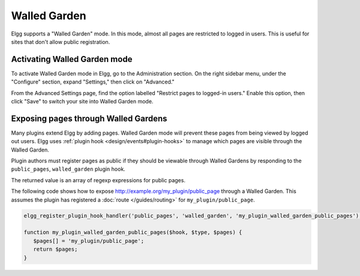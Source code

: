 Walled Garden
=============

Elgg supports a "Walled Garden" mode. In this mode, almost all pages are restricted to logged in users. This is useful for sites that don't allow public registration.

Activating Walled Garden mode
-----------------------------

To activate Walled Garden mode in Elgg, go to the Administration section. On the right sidebar menu, under the "Configure" section, expand "Settings," then click on "Advanced."

From the Advanced Settings page, find the option labelled "Restrict pages to logged-in users." Enable this option, then click "Save" to switch your site into Walled Garden mode.

Exposing pages through Walled Gardens
-------------------------------------

Many plugins extend Elgg by adding pages. Walled Garden mode will prevent these pages from being viewed by logged out users.
Elgg uses :ref:`plugin hook <design/events#plugin-hooks>` to manage which pages are visible through the Walled Garden.

Plugin authors must register pages as public if they should be viewable through Walled Gardens by responding to the ``public_pages``, ``walled_garden`` plugin hook.

The returned value is an array of regexp expressions for public pages.

The following code shows how to expose http://example.org/my_plugin/public_page through a Walled Garden.
This assumes the plugin has registered a :doc:`route </guides/routing>` for ``my_plugin/public_page``.

.. code-block:: php

   elgg_register_plugin_hook_handler('public_pages', 'walled_garden', 'my_plugin_walled_garden_public_pages');
   
   function my_plugin_walled_garden_public_pages($hook, $type, $pages) {
      $pages[] = 'my_plugin/public_page';
      return $pages;
   }